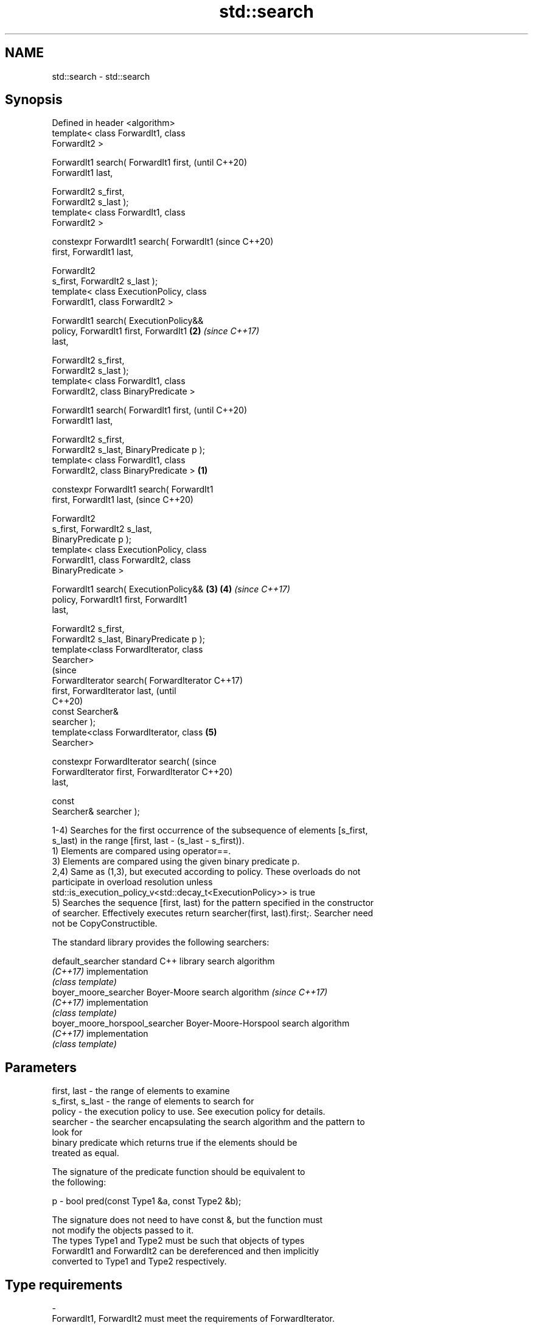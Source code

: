 .TH std::search 3 "2018.03.28" "http://cppreference.com" "C++ Standard Libary"
.SH NAME
std::search \- std::search

.SH Synopsis
   Defined in header <algorithm>
   template< class ForwardIt1, class
   ForwardIt2 >

   ForwardIt1 search( ForwardIt1 first,             (until C++20)
   ForwardIt1 last,

                      ForwardIt2 s_first,
   ForwardIt2 s_last );
   template< class ForwardIt1, class
   ForwardIt2 >

   constexpr ForwardIt1 search( ForwardIt1          (since C++20)
   first, ForwardIt1 last,

                                ForwardIt2
   s_first, ForwardIt2 s_last );
   template< class ExecutionPolicy, class
   ForwardIt1, class ForwardIt2 >

   ForwardIt1 search( ExecutionPolicy&&
   policy, ForwardIt1 first, ForwardIt1         \fB(2)\fP \fI(since C++17)\fP
   last,

                      ForwardIt2 s_first,
   ForwardIt2 s_last );
   template< class ForwardIt1, class
   ForwardIt2, class BinaryPredicate >

   ForwardIt1 search( ForwardIt1 first,                           (until C++20)
   ForwardIt1 last,

                      ForwardIt2 s_first,
   ForwardIt2 s_last, BinaryPredicate p );
   template< class ForwardIt1, class
   ForwardIt2, class BinaryPredicate >      \fB(1)\fP

   constexpr ForwardIt1 search( ForwardIt1
   first, ForwardIt1 last,                                        (since C++20)

                                ForwardIt2
   s_first, ForwardIt2 s_last,
   BinaryPredicate p );
   template< class ExecutionPolicy, class
   ForwardIt1, class ForwardIt2, class
   BinaryPredicate >

   ForwardIt1 search( ExecutionPolicy&&         \fB(3)\fP \fB(4)\fP           \fI(since C++17)\fP
   policy, ForwardIt1 first, ForwardIt1
   last,

                      ForwardIt2 s_first,
   ForwardIt2 s_last, BinaryPredicate p );
   template<class ForwardIterator, class
   Searcher>
                                                                                (since
   ForwardIterator search( ForwardIterator                                      C++17)
   first, ForwardIterator last,                                                 (until
                                                                                C++20)
                           const Searcher&
   searcher );
   template<class ForwardIterator, class            \fB(5)\fP
   Searcher>

   constexpr ForwardIterator search(                                            (since
   ForwardIterator first, ForwardIterator                                       C++20)
   last,

                                     const
   Searcher& searcher );

   1-4) Searches for the first occurrence of the subsequence of elements [s_first,
   s_last) in the range [first, last - (s_last - s_first)).
   1) Elements are compared using operator==.
   3) Elements are compared using the given binary predicate p.
   2,4) Same as (1,3), but executed according to policy. These overloads do not
   participate in overload resolution unless
   std::is_execution_policy_v<std::decay_t<ExecutionPolicy>> is true
   5) Searches the sequence [first, last) for the pattern specified in the constructor
   of searcher. Effectively executes return searcher(first, last).first;. Searcher need
   not be CopyConstructible.

   The standard library provides the following searchers:

   default_searcher              standard C++ library search algorithm
   \fI(C++17)\fP                       implementation
                                 \fI(class template)\fP 
   boyer_moore_searcher          Boyer-Moore search algorithm             \fI(since C++17)\fP
   \fI(C++17)\fP                       implementation
                                 \fI(class template)\fP 
   boyer_moore_horspool_searcher Boyer-Moore-Horspool search algorithm
   \fI(C++17)\fP                       implementation
                                 \fI(class template)\fP 

.SH Parameters

   first, last     - the range of elements to examine
   s_first, s_last - the range of elements to search for
   policy          - the execution policy to use. See execution policy for details.
   searcher        - the searcher encapsulating the search algorithm and the pattern to
                     look for
                     binary predicate which returns true if the elements should be
                     treated as equal.

                     The signature of the predicate function should be equivalent to
                     the following:

   p               -  bool pred(const Type1 &a, const Type2 &b);

                     The signature does not need to have const &, but the function must
                     not modify the objects passed to it.
                     The types Type1 and Type2 must be such that objects of types
                     ForwardIt1 and ForwardIt2 can be dereferenced and then implicitly
                     converted to Type1 and Type2 respectively. 
.SH Type requirements
   -
   ForwardIt1, ForwardIt2 must meet the requirements of ForwardIterator.
   -
   Searcher must meet the requirements of Searcher.

.SH Return value

   1-4) Iterator to the beginning of first subsequence [s_first, s_last) in the range
   [first, last - (s_last - s_first)). If no such subsequence is found, last is
   returned.
   If [s_first, s_last) is empty, first is returned. \fI(since C++11)\fP
   5) Returns the result of searcher.operator(), that is, an iterator to the location
   at which the substring is found or a copy of last if it was not found.

.SH Complexity

   1-4) At most S*N comparisons where S = std::distance(s_first, s_last) and N =
   std::distance(first, last).
   5) Depends on the searcher

.SH Exceptions

   The overloads with a template parameter named ExecutionPolicy report errors as
   follows:

     * If execution of a function invoked as part of the algorithm throws an exception
       and ExecutionPolicy is one of the three standard policies, std::terminate is
       called. For any other ExecutionPolicy, the behavior is implementation-defined.
     * If the algorithm fails to allocate memory, std::bad_alloc is thrown.

.SH Possible implementation

.SH First version
   template<class ForwardIt1, class ForwardIt2>
   ForwardIt1 search(ForwardIt1 first, ForwardIt1 last,
                     ForwardIt2 s_first, ForwardIt2 s_last)
   {
       for (; ; ++first) {
           ForwardIt1 it = first;
           for (ForwardIt2 s_it = s_first; ; ++it, ++s_it) {
               if (s_it == s_last) {
                   return first;
               }
               if (it == last) {
                   return last;
               }
               if (!(*it == *s_it)) {
                   break;
               }
           }
       }
   }
.SH Second version
   template<class ForwardIt1, class ForwardIt2, class BinaryPredicate>
   ForwardIt1 search(ForwardIt1 first, ForwardIt1 last,
                     ForwardIt2 s_first, ForwardIt2 s_last,
                     BinaryPredicate p)
   {
       for (; ; ++first) {
           ForwardIt1 it = first;
           for (ForwardIt2 s_it = s_first; ; ++it, ++s_it) {
               if (s_it == s_last) {
                   return first;
               }
               if (it == last) {
                   return last;
               }
               if (!p(*it, *s_it)) {
                   break;
               }
           }
       }
   }

.SH Example

   
// Run this code

 #include <string>
 #include <algorithm>
 #include <iostream>
 #include <vector>
 #include <functional>
  
 template <typename Container>
 bool in_quote(const Container& cont, const std::string& s)
 {
     return std::search(cont.begin(), cont.end(), s.begin(), s.end()) != cont.end();
 }
  
 int main()
 {
     std::string str = "why waste time learning, when ignorance is instantaneous?";
     // str.find() can be used as well
     std::cout << std::boolalpha << in_quote(str, "learning") << '\\n'
                                 << in_quote(str, "lemming")  << '\\n';
  
     std::vector<char> vec(str.begin(), str.end());
     std::cout << std::boolalpha << in_quote(vec, "learning") << '\\n'
                                 << in_quote(vec, "lemming")  << '\\n';
  
     // The C++17 overload demo:
     std::string in = "Lorem ipsum dolor sit amet, consectetur adipiscing elit,"
                      " sed do eiusmod tempor incididunt ut labore et dolore magna aliqua";
     std::string needle = "pisci";
     auto it = std::search(in.begin(), in.end(),
                    std::boyer_moore_searcher(
                       needle.begin(), needle.end()));
     if(it != in.end())
         std::cout << "The string " << needle << " found at offset "
                   << it - in.begin() << '\\n';
     else
         std::cout << "The string " << needle << " not found\\n";
 }

.SH Output:

 true
 false
 true
 false
 The string pisci found at offset 43

.SH See also

   find_end                      finds the last sequence of elements in a certain range
                                 \fI(function template)\fP 
   includes                      returns true if one set is a subset of another
                                 \fI(function template)\fP 
   equal                         determines if two sets of elements are the same
                                 \fI(function template)\fP 
   find
   find_if                       finds the first element satisfying specific criteria
   find_if_not                   \fI(function template)\fP 
   \fI(C++11)\fP
                                 returns true if one range is lexicographically less
   lexicographical_compare       than another
                                 \fI(function template)\fP 
   mismatch                      finds the first position where two ranges differ
                                 \fI(function template)\fP 
                                 searches for a number consecutive copies of an element
   search_n                      in a range
                                 \fI(function template)\fP 
   default_searcher              standard C++ library search algorithm implementation
   \fI(C++17)\fP                       \fI(class template)\fP 
   boyer_moore_searcher          Boyer-Moore search algorithm implementation
   \fI(C++17)\fP                       \fI(class template)\fP 
   boyer_moore_horspool_searcher Boyer-Moore-Horspool search algorithm implementation
   \fI(C++17)\fP                       \fI(class template)\fP 

